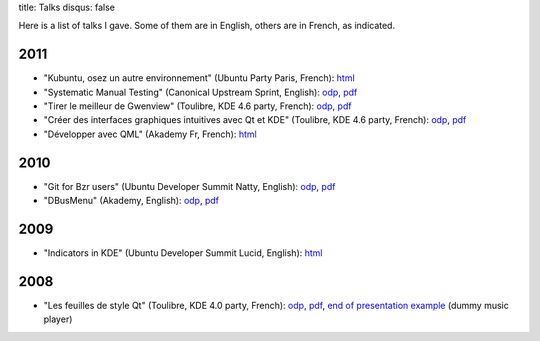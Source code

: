 title: Talks
disqus: false

Here is a list of talks I gave. Some of them are in English, others are in
French, as indicated.

2011
----

-  "Kubuntu, osez un autre environnement" (Ubuntu Party Paris, French):
   `html <2011/kubuntu_ubuntu-party-paris-novembre/kubuntu.html>`__
-  "Systematic Manual Testing" (Canonical Upstream Sprint, English):
   `odp <2011/manual-testing_upstream-sprint/manual-testing.odp>`__,
   `pdf <2011/manual-testing_upstream-sprint/manual-testing.pdf>`__
-  "Tirer le meilleur de Gwenview" (Toulibre, KDE 4.6 party, French):
   `odp <2011/gwenview_toulibre-kde-4.6/gwenview.odp>`__,
   `pdf <2011/gwenview_toulibre-kde-4.6/gwenview.pdf>`__
-  "Créer des interfaces graphiques intuitives avec Qt et KDE"
   (Toulibre, KDE 4.6 party, French):
   `odp <2011/creation-interfaces-graphiques_toulibre-kde-4.6/creation-interfaces-graphiques.odp>`__,
   `pdf <2011/creation-interfaces-graphiques_toulibre-kde-4.6/creation-interfaces-graphiques.pdf>`__
-  "Développer avec QML" (Akademy Fr, French):
   `html <2011/developper-avec-qml_akademy-fr/developper-avec-qml.html>`__

2010
----

-  "Git for Bzr users" (Ubuntu Developer Summit Natty, English):
   `odp <2010/git-for-bzr-users_uds-natty/git-for-bzr-users.odp>`__,
   `pdf <2010/git-for-bzr-users_uds-natty/git-for-bzr-users.pdf>`__
-  "DBusMenu" (Akademy, English):
   `odp <2010/dbusmenu_akademy-2010/dbusmenu.odp>`__,
   `pdf <2010/dbusmenu_akademy-2010/dbusmenu.pdf>`__

2009
----

-  "Indicators in KDE" (Ubuntu Developer Summit Lucid, English):
   `html <2009/indicate-qt_uds-lucid/indicate-qt.html>`__

2008
----

-  "Les feuilles de style Qt" (Toulibre, KDE 4.0 party, French):
   `odp <2008/qtcss_toulibre-kde-4.0/qtcss.odp>`__,
   `pdf <2008/qtcss_toulibre-kde-4.0/qtcss.pdf>`__, `end of presentation example <2008/qtcss_toulibre-kde-4.0/musicplayer.tar.bz2>`_ (dummy music player)

